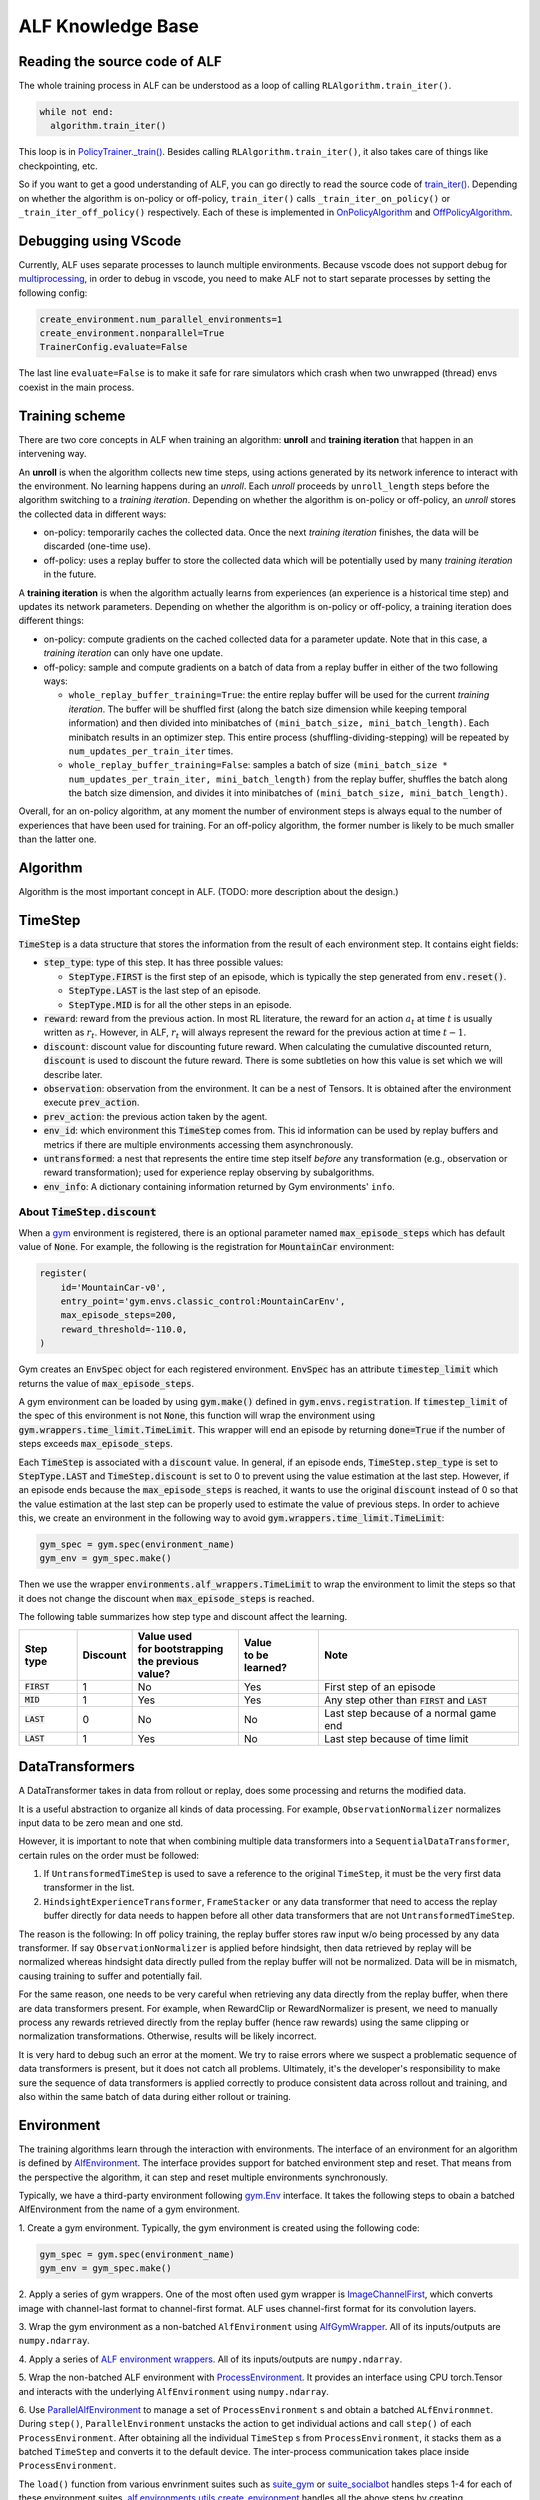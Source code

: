 ALF Knowledge Base
=================

Reading the source code of ALF
-------------------------------------------

The whole training process in ALF can be understood as a loop of calling
``RLAlgorithm.train_iter()``.

.. code-block:: python

  while not end:
    algorithm.train_iter()

This loop is in `PolicyTrainer._train() <../api/alf.trainers.html#alf.trainers.policy_trainer>`_.
Besides calling ``RLAlgorithm.train_iter()``, it also takes care of things like
checkpointing, etc.

So if you want to get a good understanding of ALF, you can go directly to
read the source code of `train_iter() <../api/alf.algorithms.html#alf.algorithms.rl_algorithm.RLAlgorithm.train_iter>`_.
Depending on whether the algorithm is on-policy or off-policy, ``train_iter()``
calls ``_train_iter_on_policy()`` or ``_train_iter_off_policy()`` respectively. Each of these
is implemented in `OnPolicyAlgorithm <../api/alf.algorithms.html#alf.algorithms.on_policy_algorithm.OnPolicyAlgorithm>`_
and `OffPolicyAlgorithm <../api/alf.algorithms.html#alf.algorithms.off_policy_algorithm.OffPolicyAlgorithm>`_.


Debugging using VScode
----------------------

Currently, ALF uses separate processes to launch multiple environments. Because
vscode does not support debug for `multiprocessing
<https://github.com/microsoft/ptvsd/issues/1706>`_, in order to debug in vscode,
you need to make ALF not to start separate processes by setting the following
config:

.. code-block:: python

  create_environment.num_parallel_environments=1
  create_environment.nonparallel=True
  TrainerConfig.evaluate=False

The last line ``evaluate=False`` is to make it safe for rare simulators which
crash when two unwrapped (thread) envs coexist in the main process.

Training scheme
---------------

There are two core concepts in ALF when training an algorithm: **unroll** and
**training iteration** that happen in an intervening way.

An **unroll** is when the algorithm collects new time steps, using actions
generated by its network inference to interact with the environment. No learning
happens during an `unroll`. Each `unroll` proceeds by ``unroll_length`` steps
before the algorithm switching to a `training iteration`. Depending on whether
the algorithm is on-policy or off-policy, an `unroll` stores the collected data
in different ways:

- on-policy: temporarily caches the collected data. Once the next `training iteration`
  finishes, the data will be discarded (one-time use).
- off-policy: uses a replay buffer to store the collected data which will be
  potentially used by many `training iteration` in the future.

A **training iteration** is when the algorithm actually learns from experiences
(an experience is a historical time step) and updates its network parameters.
Depending on whether the algorithm is on-policy or off-policy, a training
iteration does different things:

- on-policy: compute gradients on the cached collected data for a parameter update.
  Note that in this case, a `training iteration` can only have one update.
- off-policy: sample and compute gradients on a batch of data from a replay buffer
  in either of the two following ways:

  - ``whole_replay_buffer_training=True``: the entire replay buffer will be used
    for the current `training iteration`. The buffer will be shuffled first
    (along the batch size dimension while keeping temporal information) and then
    divided into minibatches of ``(mini_batch_size, mini_batch_length)``.
    Each minibatch results in an optimizer step. This entire process
    (shuffling-dividing-stepping) will be repeated by ``num_updates_per_train_iter``
    times.
  - ``whole_replay_buffer_training=False``: samples a batch of size
    ``(mini_batch_size * num_updates_per_train_iter, mini_batch_length)`` from
    the replay buffer, shuffles the batch along the batch size dimension, and
    divides it into minibatches of ``(mini_batch_size, mini_batch_length)``.

Overall, for an on-policy algorithm, at any moment the number of environment steps
is always equal to the number of experiences that have been used for training. For
an off-policy algorithm, the former number is likely to be much smaller than the
latter one.

Algorithm
---------

Algorithm is the most important concept in ALF. (TODO: more description about
the design.)


TimeStep
--------

:code:`TimeStep` is a data structure that stores the information from the result
of each environment step. It contains eight fields:

* :code:`step_type`: type of this step. It has three possible values:

  - :code:`StepType.FIRST` is the first step of an episode, which is typically
    the step generated from :code:`env.reset()`.

  - :code:`StepType.LAST` is the last step of an episode.

  - :code:`StepType.MID` is for all the other steps in an episode.

* :code:`reward`: reward from the previous action. In most RL literature, the
  reward for an action :math:`a_t` at time :math:`t` is usually written as
  :math:`r_t`. However, in ALF, :math:`r_t` will always represent the reward for
  the previous action at time :math:`t-1`.

* :code:`discount`: discount value for discounting future reward. When
  calculating the cumulative discounted return, :code:`discount` is used to
  discount the future reward. There is some subtleties on how this value is set
  which we will describe later.

* :code:`observation`: observation from the environment. It can be a nest of
  Tensors. It is obtained after the environment execute :code:`prev_action`.

* :code:`prev_action`: the previous action taken by the agent.

* :code:`env_id`: which environment this :code:`TimeStep` comes from. This id
  information can be used by replay buffers and metrics if there are multiple
  environments accessing them asynchronously.

* :code:`untransformed`: a nest that represents the entire time step itself
  *before* any transformation (e.g., observation or reward transformation);
  used for experience replay observing by subalgorithms.

* :code:`env_info`: A dictionary containing information returned by Gym
  environments' ``info``.

About :code:`TimeStep.discount`
^^^^^^^^^^^^^^^^^^^^^^^^^^^^^^^

When a `gym <https://https://gym.openai.com/>`_ environment is registered, there
is an optional parameter named :code:`max_episode_steps` which has default value
of :code:`None`. For example, the following is the registration for
:code:`MountainCar` environment:

.. code-block:: python

  register(
      id='MountainCar-v0',
      entry_point='gym.envs.classic_control:MountainCarEnv',
      max_episode_steps=200,
      reward_threshold=-110.0,
  )

Gym creates an :code:`EnvSpec` object for each registered environment.
:code:`EnvSpec` has an attribute :code:`timestep_limit` which returns the value
of :code:`max_episode_steps`.

A gym environment can be loaded by using :code:`gym.make()` defined in
:code:`gym.envs.registration`. If :code:`timestep_limit` of the spec of this
environment is not :code:`None`, this function will wrap the environment using
:code:`gym.wrappers.time_limit.TimeLimit`. This wrapper will end an episode by
returning :code:`done=True` if the number of steps exceeds
:code:`max_episode_steps`.

Each :code:`TimeStep` is associated with a :code:`discount` value. In general,
if an episode ends, :code:`TimeStep.step_type` is set to :code:`StepType.LAST`
and :code:`TimeStep.discount` is set to 0 to prevent using the value estimation
at the last step. However, if an episode ends because the
:code:`max_episode_steps` is reached, it wants to use the original
:code:`discount` instead of 0 so that the value estimation at the last step can
be properly used to estimate the value of previous steps. In order to achieve
this, we create an environment in the following way to avoid
:code:`gym.wrappers.time_limit.TimeLimit`:

.. code-block:: python

  gym_spec = gym.spec(environment_name)
  gym_env = gym_spec.make()

Then we use the wrapper :code:`environments.alf_wrappers.TimeLimit` to wrap
the environment to limit the steps so that it does not change the discount when
:code:`max_episode_steps` is reached.

The following table summarizes how step type and discount affect the learning.

============== ======== ===================== ================ ===================================================
Step type      Discount | Value used          | Value          Note
                        | for bootstrapping   | to be learned?
                        | the previous value?
============== ======== ===================== ================ ===================================================
:code:`FIRST`   1           No                  Yes            First step of an episode
:code:`MID`     1           Yes                 Yes            Any step other than :code:`FIRST` and :code:`LAST`
:code:`LAST`    0           No                  No             Last step because of a normal game end
:code:`LAST`    1           Yes                 No             Last step because of time limit
============== ======== ===================== ================ ===================================================


DataTransformers
-----------

A DataTransformer takes in data from rollout or replay, does some processing and
returns the modified data.

It is a useful abstraction to organize all kinds of data processing. For example,
``ObservationNormalizer`` normalizes input data to be zero mean and one std.

However, it is important to note that when combining multiple data transformers
into a ``SequentialDataTransformer``, certain rules on the order must be
followed:

1. If ``UntransformedTimeStep`` is used to save a reference to the original
   ``TimeStep``, it must be the very first data transformer in the list.
2. ``HindsightExperienceTransformer``, ``FrameStacker`` or any data transformer
   that need to access the replay buffer directly for data needs to happen
   before all other data transformers that are not ``UntransformedTimeStep``.

The reason is the following: In off policy training, the replay buffer stores
raw input w/o being processed by any data transformer.  If say
``ObservationNormalizer`` is applied before hindsight, then data retrieved by
replay will be normalized whereas hindsight data directly pulled from the replay
buffer will not be normalized.  Data will be in mismatch, causing training to
suffer and potentially fail.

For the same reason, one needs to be very careful when retrieving any data directly
from the replay buffer, when there are data transformers present.  For example, when
RewardClip or RewardNormalizer is present, we need to manually process any rewards
retrieved directly from the replay buffer (hence raw rewards) using the same clipping
or normalization transformations.  Otherwise, results will be likely incorrect.

It is very hard to debug such an error at the moment.  We try to raise errors where
we suspect a problematic sequence of data transformers is present, but it does not
catch all problems.  Ultimately, it's the developer's responsibility to make sure
the sequence of data transformers is applied correctly to produce consistent data
across rollout and training, and also within the same batch of data during either
rollout or training.


Environment
-----------

The training algorithms learn through the interaction with environments. The
interface of an environment for an algorithm is defined by `AlfEnvironment <../api/alf.environments.html#alf.environments.alf_environment.AlfEnvironment>`_.
The interface provides support for batched environment step and reset. That means
from the perspective the algorithm, it can step and reset multiple environments
synchronously.

Typically, we have a third-party environment following `gym.Env <https://github.com/openai/gym/blob/2ec4881c22b129d1f06173d136529477c0d8d975/gym/core.py#L8>`_
interface. It takes the following steps to obain a batched AlfEnvironment from
the name of a gym environment.

1. Create a gym environment. Typically, the gym environment is created using the
following code:

.. code-block:: python

    gym_spec = gym.spec(environment_name)
    gym_env = gym_spec.make()

2. Apply a series of gym wrappers. One of the most often used gym wrapper is
`ImageChannelFirst <../api/alf.environments.html#alf.environments.gym_wrappers.ImageChannelFirst>`_,
which converts image with channel-last format to channel-first format. ALF
uses channel-first format for its convolution layers.

3. Wrap the gym environment as a non-batched ``AlfEnvironment`` using
`AlfGymWrapper <../api/alf.environments.html#alf.environments.alf_gym_wrapper.AlfGymWrapper>`_.
All of its inputs/outputs are ``numpy.ndarray``.

4. Apply a series of `ALF environment wrappers <../api/alf.environments.html#module-alf.environments.alf_wrappers>`_.
All of its inputs/outputs are ``numpy.ndarray``.

5. Wrap the non-batched ALF environment with `ProcessEnvironment <../api/alf.environments.html#alf.environments.process_environment.ProcessEnvironment>`_.
It provides an interface using CPU torch.Tensor and interacts with the underlying
``AlfEnvironment`` using ``numpy.ndarray``.

6. Use `ParallelAlfEnvironment <../api/alf.environments.html#alf.environments.parallel_environment.ParallelAlfEnvironment>`_
to manage a set of ``ProcessEnvironment`` s and obtain a batched ``ALfEnvironmnet``.
During ``step()``, ``ParallelEnvironment`` unstacks the action to get individual
actions and call ``step()`` of each ``ProcessEnvironment``. After obtaining all
the individual ``TimeStep`` s from ``ProcessEnvironment``, it stacks them as a
batched ``TimeStep`` and converts it to the default device. The inter-process
communication takes place inside ``ProcessEnvironment``.

The ``load()`` function from various envrinment suites such as `suite_gym <../api/alf.environments.html#alf.environments.suite_gym.load>`_
or `suite_socialbot <../api/alf.environments.html#alf.environments.suite_socialbot.load>`_
handles steps 1-4 for each of these environment suites. `alf.environments.utils.create_environment <../api/alf.environments.html#alf.environments.utils.create_environment>`_
handles all the above steps by creating ``ParallelEnvironment`` using the ``load()``
function.

It is possible to directly implement a batched ``AlfEnvironment`` without following
the above steps. `suite_carla <../api/alf.environments.html#module-alf.environments.suite_carla>`_
is such an example.

``ParallelAlfEnvironment`` and ``ThreadEnvironment``
----------------------------------------------------

A ``ThreadEnvironment`` is directly created in a thread of the main process and
it can only wrap one Gym environment. A ``ParallelAlfEnvironment`` wraps a
collection of Gym environments in subprocesses. Sometimes a Gym environment will
crash or behave abnormally if it's wrapped by a ``ThreadEnvironment``.
So ``ParallelAlfEnvironment`` is usually preferred for single or multiple
training environments.

However, gin/alf configurations that are used by subprocesses will not be considered
by the main process as "operative". So to help debug, sometimes a ``ThreadEnvironment``
is additionally created because it uses gin/alf configurations in the main process.
If an evaluation environment is needed, this thread environment can also serve
as the evaluation environment.

To resolve the conflict of two, ``TrainerConfig`` provide a flag ``no_thread_env_for_conf``.
The logic of creating an evaluation environment or a thread env is illustrated
below:

================================ ================================================================ =============================================
``TrainerConfig`` flags          ``evaluate=True``                                                ``evaluate=False``
================================ ================================================================ =============================================
``no_thread_env_for_conf=True``  ``eval_env`` :math:`\leftarrow` ``ParallelAlfEnvironment`` (N=1) ``None``
``no_thread_env_for_conf=False`` ``eval_env`` :math:`\leftarrow` ``ThreadEnvironment``            | Is training env ``ParallelAlfEnvironment``?
                                                                                                  | Yes: ``ThreadEnvironment``
                                                                                                  | No: ``None``
================================ ================================================================ =============================================

Snapshot
--------
Sometimes we might want to play an old model that was trained a long time ago,
even though ALF code has been changed since then. So by default, ALF stores a
snapshot (all python files) under the root dir of a training job. This snapshot
has a path like ``<training_root_dir>/alf``. To disable storing a snapshot, when
training or grid searching, you can specify a flag ``--nostore_snapshot`` in the
command line.

``alf.bin.play`` will by default use the current ALF code for playing. To play a
trained model with its snapshot, you can specify the flag ``--use_alf_snapshot``.
By doing so, ``alf.bin.play`` will give a higher priority to the ALF snapshot under
the training directory.

To correctly use a snapshot, it is important to avoid relative paths/imports
when writing your conf files. For example, suppose a conf file
imports ``sac_conf.py`` under the same directory, as in the following:

.. code-block:: python

  # sac_conf1.py     # under 'alf/examples'
  import sac_conf    # under 'alf/examples'
  algo_cls = sac_conf.SacAlgorithm
  ...

When this conf is played with a snapshot, it is supposed to import the ``sac_conf.py``
file of the ALF **snapshot**. However, if ``alf.bin.play`` is run in the current
``alf/examples`` that also contains the newest version of ``sac_conf.py``,
the old (desired) ``sac_conf.py`` will be shadowed. As another example,

.. code-block:: python

  # sac_conf1.py    # under 'alf/examples'
  import sys
  sys.path.append("./sac")
  import sac_conf   # under 'alf/examples/sac'
  algo_cls = sac_conf.SacAlgorithm
  ...

which will append the wrong path (depending on what the current path is) to
``sys.path`` when playing with a snapshot.

When playing with a snapshot, one thing is always guaranteed: the module ``alf``
is always under the correct python path. So you should always ensure that modules
are imported relative to the root module ``alf``. The perfectly safe way of writing
the above examples are:

.. code-block:: python

  # sac_conf1.py     # under 'alf/examples'
  from alf.examples import sac_conf
  algo_cls = sac_conf.SacAlgorithm
  ...

and

.. code-block:: python

  # sac_conf1.py    # under 'alf/examples'
  from alf.examples.sac import sac_conf
  algo_cls = sac_conf.SacAlgorithm
  ...

In this way, no matter whether you are playing with a snapshot or not, the correct
python files are used.

.. note::

  When playing with a snapshot, if the behaviors are unexpected, remember to check
  if you're using relative paths incorrectly.

Differences with the Tensorflow version of ALF
----------------------------------------------

The Pytorch version of ALF has several subtle differences with the Tensorflow version.
Knowing these differences may help reproducing some of the experiments.

1. ``alf.initializers.variance_scaling_init()``. It functions similarly as
``tf.compat.v1.keras.initializers.VarianceScaling``.
However, there is one key difference: its gain parameter corresponds to the squared
root of ``scale`` parameter of ``VarianceScaling``. Because of this, the following
parameters also have different meaning as their corresponding parameters used in
ALF-tf:

* ``logits_init_output_factor`` of ``alf.networks.CategoricalProjectionNetwork``
  corresponds to ``logits_init_output_factor`` of tf_agents ``CategoricalProjectionNetwork``
  used by ALF-tf.  ``logits_init_output_factor`` of ALF-pytorch should be set to
  the squared root of ``logits_init_output_factor`` of tf_agents.

* ``projection_output_init_gain`` of ``alf.networks.NormalProjectionNetwork``
  corresponds to ``init_means_output_factor`` of tf_agents ``NormalProjectionNetwork``
  used by ALF-tf.  ``projection_output_init_gain`` should be set to the squared
  root of ``init_means_output_factor``.

2. ``gym_wrappers.ContinuousActionClip``. In ALF-pytorch, by default, we add this
wrapper to clip the out-of-bound continuous actions for all gym environments
(Note that most environments supported by ALF are gym environments, even they
may not be named so). ``ContinuousActionClip`` can often help the algorithm to
obtain higher rewards at the beginning of training because the environment may
calculate reward using an out-of-bound action without clipping. But sometimes,
using this wrapper can hurt the final performance. You can disable it by setting
the following in the config:

.. code-block:: python

  suite_gym.wrap_env.clip_action=False
